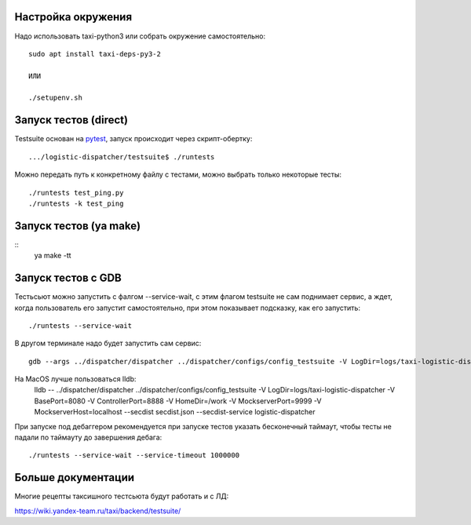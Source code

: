 Настройка окружения
-------------------

Надо использовать taxi-python3 или собрать окружение самостоятельно::

  sudo apt install taxi-deps-py3-2

  ИЛИ

  ./setupenv.sh


Запуск тестов (direct)
----------------------

Testsuite основан на pytest_, запуск происходит через скрипт-обертку::

  .../logistic-dispatcher/testsuite$ ./runtests


Можно передать путь к конкретному файлу с тестами, можно выбрать только
некоторые тесты::

  ./runtests test_ping.py
  ./runtests -k test_ping

Запуск тестов (ya make)
-----------------------

::
   ya make -tt


Запуск тестов c GDB
-------------------


Тестьсьют можно запустить с фалгом --service-wait, с этим флагом testsuite не
сам поднимает сервис, а ждет, когда пользователь его запустит самостоятельно,
при этом показывает подсказку, как его запустить::

   ./runtests --service-wait

В другом терминале надо будет запустить сам сервис::

  gdb --args ../dispatcher/dispatcher ../dispatcher/configs/config_testsuite -V LogDir=logs/taxi-logistic-dispatcher -V BasePort=8080 -V ControllerPort=8888 -V HomeDir=/work -V MockserverPort=9999 -V MockserverHost=localhost --secdist secdist.json --secdist-service logistic-dispatcher

На MacOS лучше пользоваться lldb:
  lldb -- ../dispatcher/dispatcher ../dispatcher/configs/config_testsuite -V LogDir=logs/taxi-logistic-dispatcher -V BasePort=8080 -V ControllerPort=8888 -V HomeDir=/work -V MockserverPort=9999 -V MockserverHost=localhost --secdist secdist.json --secdist-service logistic-dispatcher

При запуске под дебаггером рекомендуется при запуске тестов указать бесконечный таймаут, чтобы тесты не падали по таймауту до завершения дебага::

   ./runtests --service-wait --service-timeout 1000000

Больше документации
-------------------

Многие рецепты таксишного тестсьюта будут работать и с ЛД:

https://wiki.yandex-team.ru/taxi/backend/testsuite/


.. _pytest: https://pytest.org/
